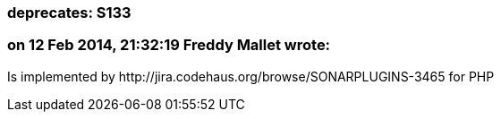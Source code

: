 === deprecates: S133

=== on 12 Feb 2014, 21:32:19 Freddy Mallet wrote:
Is implemented by \http://jira.codehaus.org/browse/SONARPLUGINS-3465 for PHP

